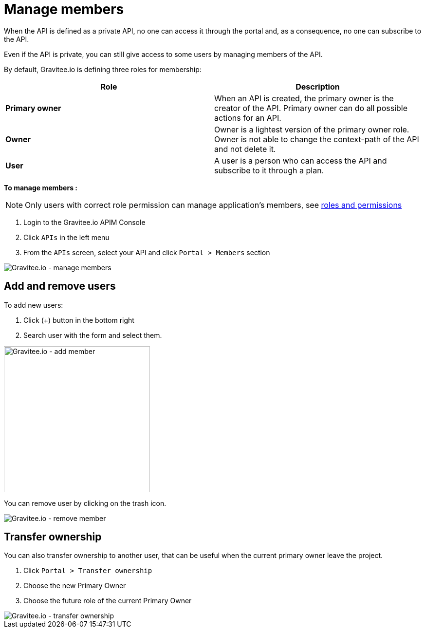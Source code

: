 = Manage members
:page-sidebar: apim_3_x_sidebar
:page-permalink: apim/3.x/apim_publisherguide_manage_members.html
:page-folder: apim/user-guide/publisher
:page-layout: apim3x

When the API is defined as a private API, no one can access it through the portal and, as a consequence, no one can
subscribe to the API.

Even if the API is private, you can still give access to some users by managing members of the API.

By default, Gravitee.io is defining three roles for membership:

[cols="2*", options="header"]
|===
^|Role
^|Description

.^| *Primary owner*
.^| When an API is created, the primary owner is the creator of the API. Primary owner can do all possible actions for an API.

.^| *Owner*
.^| Owner is a lightest version of the primary owner role. Owner is not able to change the context-path of the API and not delete it.

.^| *User*
.^| A user is a person who can access the API and subscribe to it through a plan.

|===

**To manage members : **

NOTE: Only users with correct role permission can manage application's members, see link:/apim/3.x/apim_adminguide_roles_and_permissions.html[roles and permissions]

. Login to the Gravitee.io APIM Console
. Click `APIs` in the left menu
. From the `APIs` screen, select your API and click `Portal > Members` section

image::apim/3.x/api-publisher-guide/members/manage-members.png[Gravitee.io - manage members]

== Add and remove users
To add new users:

. Click (+) button in the bottom right
. Search user with the form and select them.

image::apim/3.x/api-publisher-guide/members/manage-members-add.png[Gravitee.io - add member,300]

You can remove user by clicking on the trash icon.

image::apim/3.x/api-publisher-guide/members/manage-members-remove.png[Gravitee.io - remove member]


== Transfer ownership
You can also transfer ownership to another user, that can be useful when the current primary owner leave the project.

. Click `Portal > Transfer ownership`
. Choose the new Primary Owner
. Choose the future role of the current Primary Owner

image::apim/3.x/api-publisher-guide/members/manage-members-transfer-ownership.png[Gravitee.io - transfer ownership]